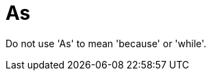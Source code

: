 :navtitle: As
:keywords: reference, rule, As

= As

Do not use 'As' to mean 'because' or 'while'.



